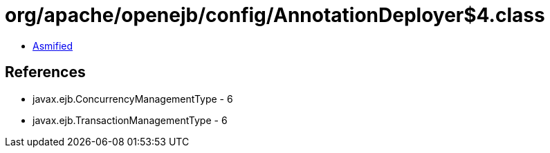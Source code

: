 = org/apache/openejb/config/AnnotationDeployer$4.class

 - link:AnnotationDeployer$4-asmified.java[Asmified]

== References

 - javax.ejb.ConcurrencyManagementType - 6
 - javax.ejb.TransactionManagementType - 6
